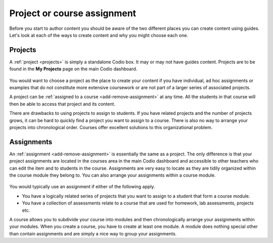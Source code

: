 .. meta::
   :description: Project, Assignment 

.. _project-book:

Project or course assignment
=============================
Before you start to author content you should be aware of the two different places you can create content using guides. Let's look at each of the ways to create content and why you might choose each one.

Projects
********

A :ref:`project <projects>` is simply a standalone Codio box. It may or may not have guides content. Projects are to be found in the **My Projects** page on the main Codio dashboard.

  .. image:: /img/projectslist.png
     :alt: Courses

You would want to choose a project as the place to create your content if you have individual, ad hoc assignments or examples that do not constitute more extensive coursework or are not part of a larger series of associated projects.

A project can be :ref:`assigned to a course <add-remove-assignment>` at any time. All the students in that course will then be able to access that project and its content.

There are drawbacks to using projects to assign to students. If you have related projects and the number of projects grows, it can be hard to quickly find a project you want to assign to a course. There is also no way to arrange your projects into chronological order. Courses offer excellent solutions to this organizational problem.

Assignments
***********
An :ref:`assignment <add-remove-assignment>` is essentially the same as a project. The only difference is that your project assignments are located in the courses area in the main Codio dashboard and accessible to other teachers who can edit the item and to students in the course. Assignments are very easy to locate as they are tidily organized within the course module they belong to. You can also arrange your assignments within a course module.

  .. image:: /img/courselist.png
     :alt: Courses



You would typically use an assignment if either of the following apply.

- You have a logically related series of projects that you want to assign to a student that form a course module.
- You have a collection of assessments relate to a course that are used for homework, lab assessments, projects etc.

A course allows you to subdivide your course into modules and then chronologically arrange your assignments within your modules. When you create a course, you have to create at least one module. A module does nothing special other than contain assignments and are simply a nice way to group your assignments.

